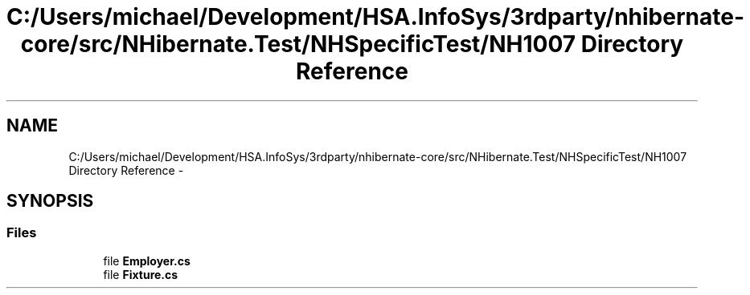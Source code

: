 .TH "C:/Users/michael/Development/HSA.InfoSys/3rdparty/nhibernate-core/src/NHibernate.Test/NHSpecificTest/NH1007 Directory Reference" 3 "Fri Jul 5 2013" "Version 1.0" "HSA.InfoSys" \" -*- nroff -*-
.ad l
.nh
.SH NAME
C:/Users/michael/Development/HSA.InfoSys/3rdparty/nhibernate-core/src/NHibernate.Test/NHSpecificTest/NH1007 Directory Reference \- 
.SH SYNOPSIS
.br
.PP
.SS "Files"

.in +1c
.ti -1c
.RI "file \fBEmployer\&.cs\fP"
.br
.ti -1c
.RI "file \fBFixture\&.cs\fP"
.br
.in -1c
